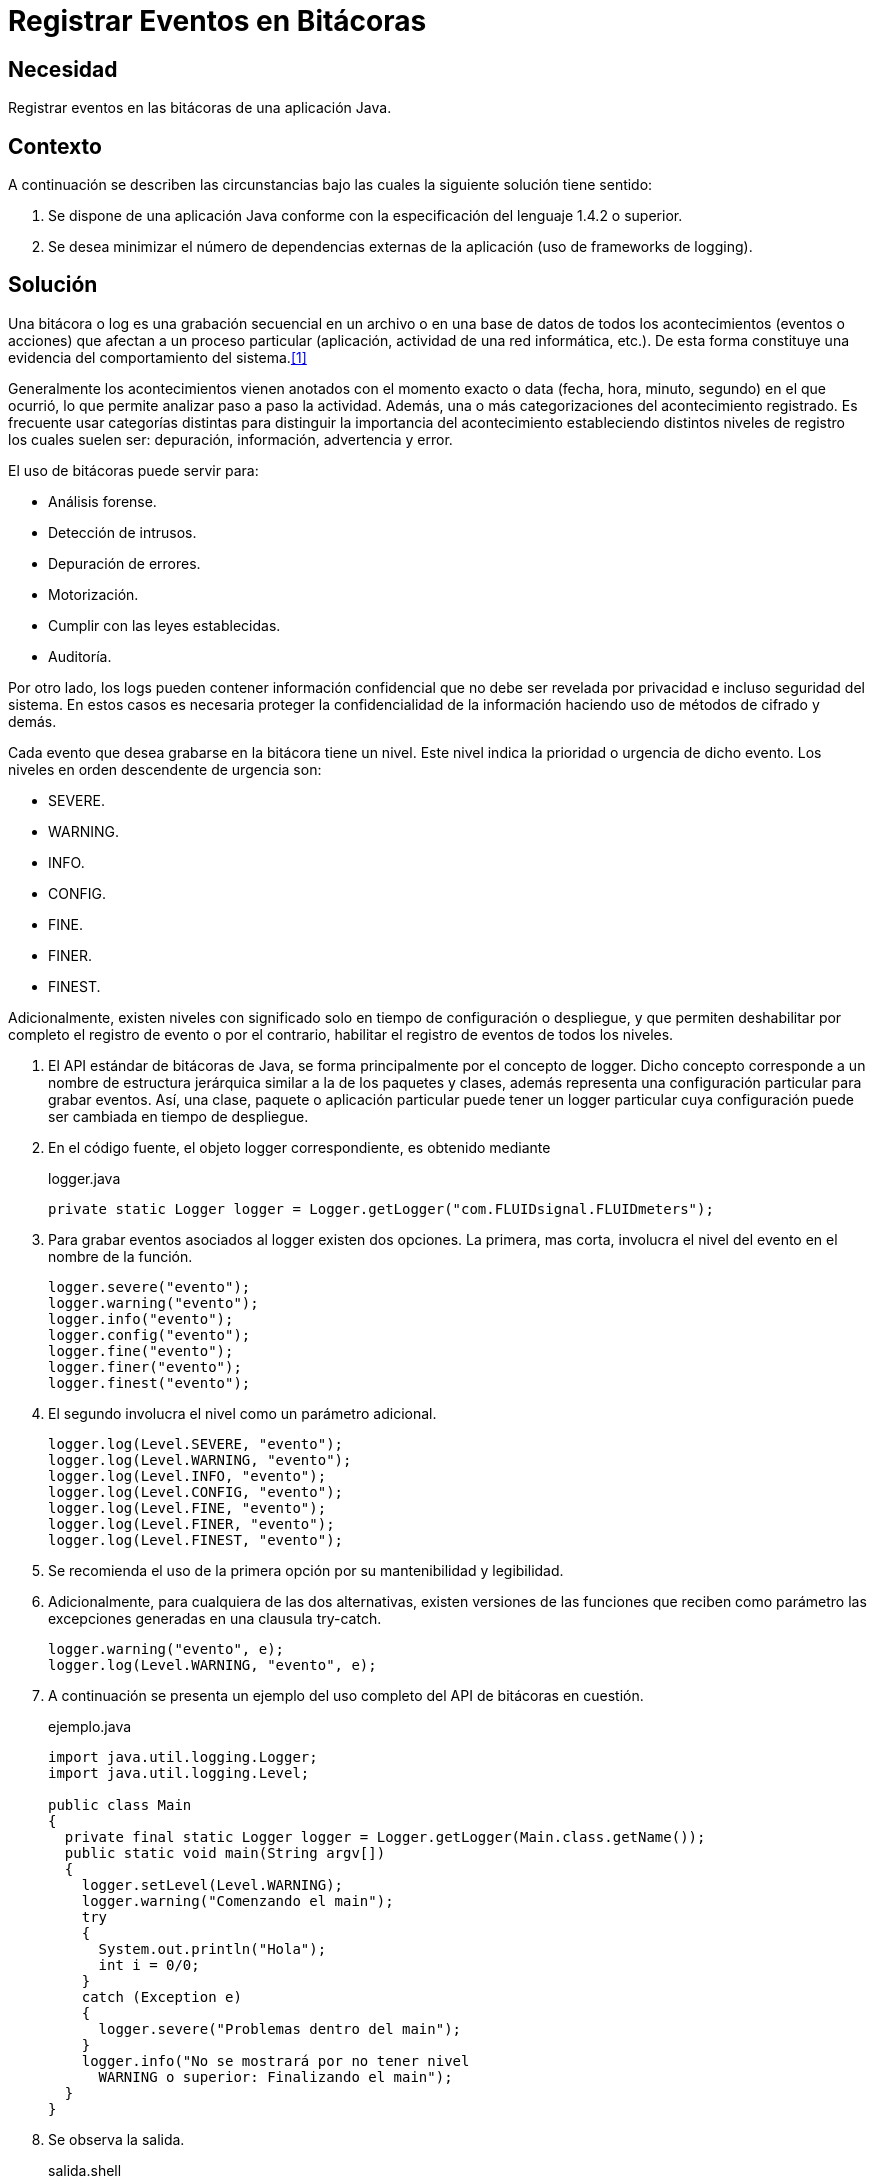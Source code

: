 :slug: products/defends/java/registrar-bitacora/
:category: java
:description: Nuestros ethical hackers explican que son las bitácoras, porque es importante utilizarlas y cual es la manera adecuada de generar dichos informes en una aplicación Java con el fin de conocer los acontecimientos relevantes que han afectado la ejecución del programa.
:keywords: Java, Bitácora, Eventos, Seguridad, Log, Análisis.
:defends: yes

= Registrar Eventos en Bitácoras

== Necesidad

Registrar eventos en las bitácoras de una aplicación +Java+.

== Contexto

A continuación se describen las circunstancias
bajo las cuales la siguiente solución tiene sentido:

. Se dispone de una aplicación +Java+
conforme con la especificación del lenguaje +1.4.2+ o superior.
. Se desea minimizar el número de dependencias externas
de la aplicación (uso de +frameworks+ de +logging+).

== Solución

Una bitácora o +log+ es una grabación secuencial en un archivo
o en una base de datos de todos los acontecimientos (eventos o acciones)
que afectan a un proceso particular
(aplicación, actividad de una red informática, etc.).
De esta forma constituye una evidencia
del comportamiento del sistema.<<r1,[1]>>

Generalmente los acontecimientos vienen anotados
con el momento exacto o +data+ (fecha, hora, minuto, segundo)
en el que ocurrió, lo que permite analizar paso a paso la actividad.
Además, una o más categorizaciones del acontecimiento registrado.
Es frecuente usar categorías distintas
para distinguir la importancia del acontecimiento
estableciendo distintos niveles de registro
los cuales suelen ser: depuración, información, advertencia y error.

El uso de bitácoras puede servir para:

* Análisis forense.
* Detección de intrusos.
* Depuración de errores.
* Motorización.
* Cumplir con las leyes establecidas.
* Auditoría.

Por otro lado, los +logs+ pueden contener información confidencial
que no debe ser revelada por privacidad e incluso seguridad del sistema.
En estos casos es necesaria proteger la confidencialidad de la información
haciendo uso de métodos de cifrado y demás.

Cada evento que desea grabarse en la bitácora tiene un nivel.
Este nivel indica la prioridad o urgencia de dicho evento.
Los niveles en orden descendente de urgencia son:

* +SEVERE+.
* +WARNING+.
* +INFO+.
* +CONFIG+.
* +FINE+.
* +FINER+.
* +FINEST+.

Adicionalmente, existen niveles con significado
solo en tiempo de configuración o despliegue,
y que permiten deshabilitar por completo
el registro de evento
o por el contrario,
habilitar el registro de eventos de todos los niveles.

. El API estándar de bitácoras de +Java+,
se forma principalmente por el concepto de +logger+.
Dicho concepto corresponde a un nombre de estructura jerárquica
similar a la de los paquetes y clases,
además representa una configuración particular para grabar eventos.
Así, una clase, paquete o aplicación particular
puede tener un +logger+ particular
cuya configuración puede ser cambiada en tiempo de despliegue.

. En el código fuente,
el objeto +logger+ correspondiente, es obtenido mediante
+
.logger.java
[source, java, linenums]
----
private static Logger logger = Logger.getLogger("com.FLUIDsignal.FLUIDmeters");
----

. Para grabar eventos asociados al +logger+ existen dos opciones.
La primera, mas corta, involucra el nivel del evento
en el nombre de la función.
+
[source, java, linenums]
----
logger.severe("evento");
logger.warning("evento");
logger.info("evento");
logger.config("evento");
logger.fine("evento");
logger.finer("evento");
logger.finest("evento");
----

. El segundo involucra el nivel como un parámetro adicional.
+
[source, java, linenums]
----
logger.log(Level.SEVERE, "evento");
logger.log(Level.WARNING, "evento");
logger.log(Level.INFO, "evento");
logger.log(Level.CONFIG, "evento");
logger.log(Level.FINE, "evento");
logger.log(Level.FINER, "evento");
logger.log(Level.FINEST, "evento");
----

. Se recomienda el uso de la primera opción
por su mantenibilidad y legibilidad.

. Adicionalmente, para cualquiera de las dos alternativas,
existen versiones de las funciones
que reciben como parámetro
las excepciones generadas en una clausula +try-catch+.
+
[source, java, linenums]
----
logger.warning("evento", e);
logger.log(Level.WARNING, "evento", e);
----

. A continuación se presenta un ejemplo
del uso completo del API de bitácoras en cuestión.
+
.ejemplo.java
[source, java, linenums]
----
import java.util.logging.Logger;
import java.util.logging.Level;

public class Main
{
  private final static Logger logger = Logger.getLogger(Main.class.getName());
  public static void main(String argv[])
  {
    logger.setLevel(Level.WARNING);
    logger.warning("Comenzando el main");
    try
    {
      System.out.println("Hola");
      int i = 0/0;
    }
    catch (Exception e)
    {
      logger.severe("Problemas dentro del main");
    }
    logger.info("No se mostrará por no tener nivel
      WARNING o superior: Finalizando el main");
  }
}
----

. Se observa la salida.
+
.salida.shell
[source, shell, linenums]
----
java com.FLUIDsignal.Main
Nov 21, 2011 9:09:50 AM com.FLUIDsignal.Main main
WARNING:: Comenzando el main
Hola
Nov 21, 2011 9:09:50 AM com.FLUIDsignal.Main main
SEVERE: Problemas dentro del main
----

. Hay que notar que sólo los mensajes
con nivel de depuración de +INFO+ o superiores,
como es el caso de +SEVERE+, fueron mostrados.

. La configuración de los +loggers+
se define primero por los valores por defecto
que se encuentran en +lib/logging.properties+
en el directorio del +JRE+.

.  Adicionalmente puede definir +loggers+ particulares
mediante la invocación de la máquina virtual
con los siguientes parámetros
+
.logparticular.shell
[source, shell, linenums]
----
java -Djava.util.logging.config.file=mylogging.properties <class>
----
Para ambientes de producción
se recomienda utilizar niveles que contengan
solo el nivel de detalle necesario
y que no incluyan eventos de depuración.
Esta recomendación ayudará a mantener
el rendimiento de la aplicación
y el tamaño de las bitácoras en valores apropiados.

== Descargas

Puedes descargar el código fuente
pulsando en el siguiente enlace:

[button]#link:src/main.java[Main.java]#
Clase Main.

== Referencias

. [[r1]] link:https://es.wikipedia.org/wiki/Log_(inform%C3%A1tica)[Log (informática)]
. [[r2]] link:https://docs.oracle.com/javase/7/docs/api/java/util/logging/Level.html[Class Level]
. [[r3]] link:https://docs.oracle.com/javase/7/docs/technotes/guides/logging/overview.html[Java Logging Overview]
. [[r4]] link:https://examples.javacodegeeks.com/core-java/util/logging/java-util-logging-example/[java.util.logging Example]
. [[r5]] link:../../../products/rules/list/075/[REQ.075 Registrar eventos en bitácoras]
. [[r6]] link:../../../products/rules/list/078/[REQ.078 Eventos con severidad deshabilitados]
